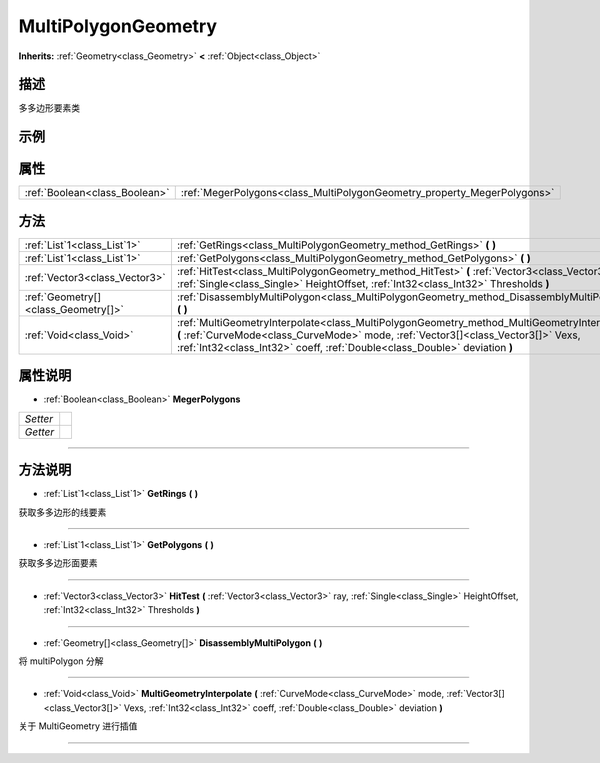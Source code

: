.. _class_MultiPolygonGeometry:

MultiPolygonGeometry 
===================

**Inherits:** :ref:`Geometry<class_Geometry>` **<** :ref:`Object<class_Object>`

描述
----

多多边形要素类

示例
----

属性
----

+-------------------------------+-------------------------------------------------------------------------+
| :ref:`Boolean<class_Boolean>` | :ref:`MegerPolygons<class_MultiPolygonGeometry_property_MegerPolygons>` |
+-------------------------------+-------------------------------------------------------------------------+

方法
----

+-------------------------------------+----------------------------------------------------------------------------------------------------------------------------------------------------------------------------------------------------------------------------------------------------------------+
| :ref:`List`1<class_List`1>`         | :ref:`GetRings<class_MultiPolygonGeometry_method_GetRings>` **(** **)**                                                                                                                                                                                        |
+-------------------------------------+----------------------------------------------------------------------------------------------------------------------------------------------------------------------------------------------------------------------------------------------------------------+
| :ref:`List`1<class_List`1>`         | :ref:`GetPolygons<class_MultiPolygonGeometry_method_GetPolygons>` **(** **)**                                                                                                                                                                                  |
+-------------------------------------+----------------------------------------------------------------------------------------------------------------------------------------------------------------------------------------------------------------------------------------------------------------+
| :ref:`Vector3<class_Vector3>`       | :ref:`HitTest<class_MultiPolygonGeometry_method_HitTest>` **(** :ref:`Vector3<class_Vector3>` ray, :ref:`Single<class_Single>` HeightOffset, :ref:`Int32<class_Int32>` Thresholds **)**                                                                        |
+-------------------------------------+----------------------------------------------------------------------------------------------------------------------------------------------------------------------------------------------------------------------------------------------------------------+
| :ref:`Geometry[]<class_Geometry[]>` | :ref:`DisassemblyMultiPolygon<class_MultiPolygonGeometry_method_DisassemblyMultiPolygon>` **(** **)**                                                                                                                                                          |
+-------------------------------------+----------------------------------------------------------------------------------------------------------------------------------------------------------------------------------------------------------------------------------------------------------------+
| :ref:`Void<class_Void>`             | :ref:`MultiGeometryInterpolate<class_MultiPolygonGeometry_method_MultiGeometryInterpolate>` **(** :ref:`CurveMode<class_CurveMode>` mode, :ref:`Vector3[]<class_Vector3[]>` Vexs, :ref:`Int32<class_Int32>` coeff, :ref:`Double<class_Double>` deviation **)** |
+-------------------------------------+----------------------------------------------------------------------------------------------------------------------------------------------------------------------------------------------------------------------------------------------------------------+

属性说明
-------

.. _class_MultiPolygonGeometry_property_MegerPolygons:

- :ref:`Boolean<class_Boolean>` **MegerPolygons**

+----------+---+
| *Setter* |   |
+----------+---+
| *Getter* |   |
+----------+---+



----


方法说明
-------

.. _class_MultiPolygonGeometry_method_GetRings:

- :ref:`List`1<class_List`1>` **GetRings** **(** **)**

获取多多边形的线要素

----

.. _class_MultiPolygonGeometry_method_GetPolygons:

- :ref:`List`1<class_List`1>` **GetPolygons** **(** **)**

获取多多边形面要素

----

.. _class_MultiPolygonGeometry_method_HitTest:

- :ref:`Vector3<class_Vector3>` **HitTest** **(** :ref:`Vector3<class_Vector3>` ray, :ref:`Single<class_Single>` HeightOffset, :ref:`Int32<class_Int32>` Thresholds **)**



----

.. _class_MultiPolygonGeometry_method_DisassemblyMultiPolygon:

- :ref:`Geometry[]<class_Geometry[]>` **DisassemblyMultiPolygon** **(** **)**

将 multiPolygon 分解

----

.. _class_MultiPolygonGeometry_method_MultiGeometryInterpolate:

- :ref:`Void<class_Void>` **MultiGeometryInterpolate** **(** :ref:`CurveMode<class_CurveMode>` mode, :ref:`Vector3[]<class_Vector3[]>` Vexs, :ref:`Int32<class_Int32>` coeff, :ref:`Double<class_Double>` deviation **)**

关于 MultiGeometry 进行插值

----

